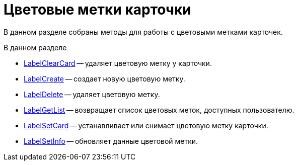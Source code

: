 = Цветовые метки карточки

В данном разделе собраны методы для работы с цветовыми метками карточек.

.В данном разделе
* xref:DevManualAppendix_WebService_Card_LabelClearCard.adoc[LabelClearCard] -- удаляет цветовую метку у карточки.
* xref:DevManualAppendix_WebService_Common_LabelCreate.adoc[LabelCreate] -- создает новую цветовую метку.
* xref:DevManualAppendix_WebService_Common_LabelDelete.adoc[LabelDelete] -- удаляет цветовую метку.
* xref:DevManualAppendix_WebService_Common_LabelGetList.adoc[LabelGetList] -- возвращает список цветовых меток, доступных пользователю.
* xref:DevManualAppendix_WebService_Card_LabelSetCard.adoc[LabelSetCard] -- устанавливает или снимает цветовую метку карточки.
* xref:DevManualAppendix_WebService_Common_LabelSetInfo.adoc[LabelSetInfo] -- обновляет данные цветовой метки.



